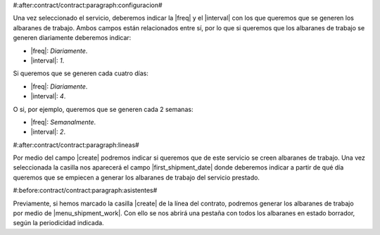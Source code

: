 #:after:contract/contract:paragraph:configuracion#

Una vez seleccionado el servicio, deberemos indicar la |freq| y el |interval|
con los que queremos que se generen los albaranes de trabajo. Ambos campos
están relacionados entre sí, por lo que si queremos que los albaranes de
trabajo se generen diariamente deberemos indicar:

* |freq|: *Diariamente*.
* |interval|: *1*.

Si queremos que se generen cada cuatro días:

* |freq|: *Diariamente*.
* |interval|: *4*.

O si, por ejemplo, queremos que se generen cada 2 semanas:

* |freq|: *Semanalmente*.
* |interval|: *2*.

#:after:contract/contract:paragraph:lineas#

Por medio del campo |create| podremos indicar si queremos que de este servicio
se creen albaranes de trabajo. Una vez seleccionada la casilla nos aparecerá el
campo |first_shipment_date| donde deberemos indicar a partir de qué día
queremos que se empiecen a generar los albaranes de trabajo del servicio
prestado.


#:before:contract/contract:paragraph:asistentes#

Previamente, si hemos marcado la casilla |create| de la línea del contrato,
podremos generar los albaranes de trabajo por medio de |menu_shipment_work|.
Con ello se nos abrirá una pestaña con todos los albaranes en estado borrador,
según la periodicidad indicada.

.. |menu_shipment_work| tryref:: contract_shipment_work.menu_create_shipments/complete_name
.. |freq| field:: contract.service/freq
.. |interval| field:: contract.service/interval
.. |create| field:: contract.line/create_shipment_work
.. |first_shipment_date| field:: contract.line/first_shipment_date